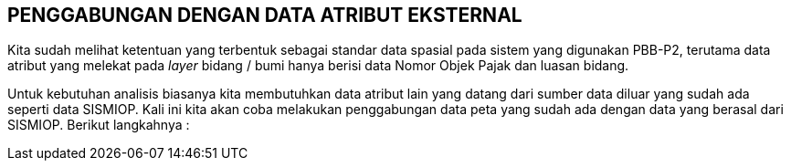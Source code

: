 == PENGGABUNGAN DENGAN DATA ATRIBUT EKSTERNAL

[.text-justify]
Kita sudah melihat ketentuan yang terbentuk sebagai standar data spasial pada sistem yang digunakan PBB-P2, terutama data atribut yang melekat pada _layer_ bidang / bumi hanya berisi data Nomor Objek Pajak dan luasan bidang. 

[.text-justify]
Untuk kebutuhan analisis biasanya kita membutuhkan data atribut lain yang datang dari sumber data diluar yang sudah ada seperti data SISMIOP. Kali ini kita akan coba melakukan penggabungan data peta yang sudah ada dengan data yang berasal dari SISMIOP. Berikut langkahnya :

